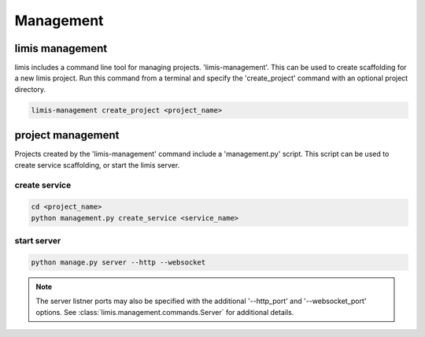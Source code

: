 ##########
Management
##########

limis management
****************

limis includes a command line tool for managing projects. 'limis-management'. This can be used to create scaffolding for
a new limis project. Run this command from a terminal and specify the 'create_project' command with an optional project
directory.

.. code-block:: console

    limis-management create_project <project_name>

project management
******************

Projects created by the 'limis-management' command include a 'management.py' script. This script can be used to create
service scaffolding, or start the limis server.

create service
==============

.. code-block:: console

    cd <project_name>
    python management.py create_service <service_name>

start server
============

.. code-block:: console

    python manage.py server --http --websocket

.. note::
    The server listner ports may also be specified with the additional '--http_port' and '--websocket_port' options. See
    :class:`limis.management.commands.Server` for additional details.
